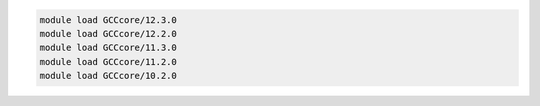 .. code-block:: console

    module load GCCcore/12.3.0
    module load GCCcore/12.2.0
    module load GCCcore/11.3.0
    module load GCCcore/11.2.0
    module load GCCcore/10.2.0
